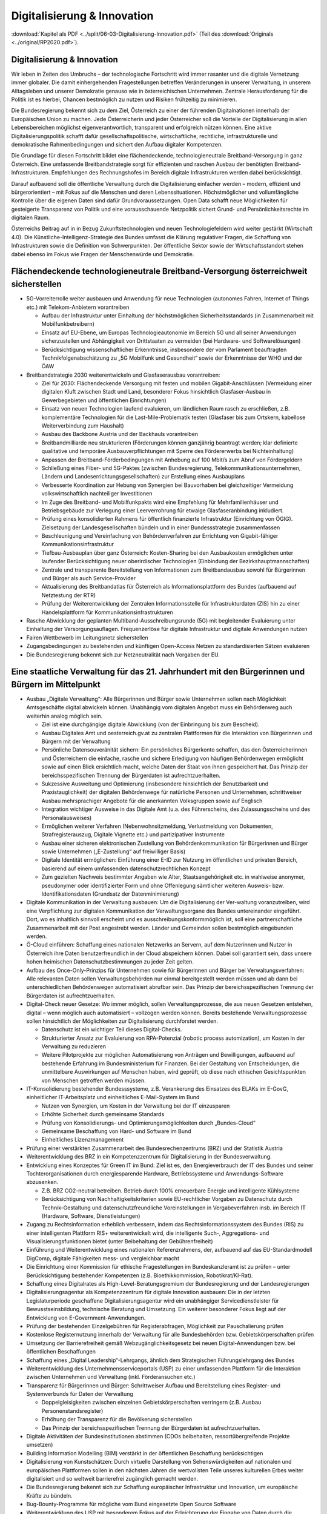 ----------------------------
Digitalisierung & Innovation
----------------------------

:download:`Kapitel als PDF <../split/06-03-Digitalisierung-Innovation.pdf>` (Teil des :download:`Originals <../original/RP2020.pdf>`).

.. todo::
  Formatieren, Überarbeiten, Original gegenchecken

Digitalisierung & Innovation
----------------------------

Wir leben in Zeiten des Umbruchs – der technologische Fortschritt wird immer rasanter und die digitale Vernetzung immer globaler. Die damit einhergehenden Fragestellungen betreffen Veränderungen in unserer Verwaltung, in unserem Alltagsleben und unserer Demokratie genauso wie in österreichischen Unternehmen. Zentrale Herausforderung für die Politik ist es hierbei, Chancen bestmöglich zu nutzen und Risiken frühzeitig zu minimieren.

Die Bundesregierung bekennt sich zu dem Ziel, Österreich zu einer der führenden Digitalnationen innerhalb der Europäischen Union zu machen. Jede Österreicherin und jeder Österreicher soll die Vorteile der Digitalisierung in allen Lebensbereichen möglichst eigenverantwortlich, transparent und erfolgreich nützen können. Eine aktive Digitalisierungspolitik schafft dafür gesellschaftspolitische, wirtschaftliche, rechtliche, infrastrukturelle und demokratische Rahmenbedingungen und sichert den Aufbau digitaler Kompetenzen.

Die Grundlage für diesen Fortschritt bildet eine flächendeckende, technologieneutrale Breitband-Versorgung in ganz Österreich. Eine umfassende Breitbandstrategie sorgt für effizienten und raschen Ausbau der benötigten Breitband-Infrastrukturen. Empfehlungen des Rechnungshofes im Bereich digitale Infrastrukturen werden dabei berücksichtigt. 

Darauf aufbauend soll die öffentliche Verwaltung durch die Digitalisierung einfacher werden – modern, effizient und bürgerorientiert – mit Fokus auf die Menschen und deren Lebenssituationen. Höchstmöglicher und vollumfängliche Kontrolle über die eigenen Daten sind dafür Grundvoraussetzungen. Open Data schafft neue Möglichkeiten für gesteigerte Transparenz von Politik und eine vorausschauende Netzpolitik sichert Grund-
und Persönlichkeitsrechte im digitalen Raum.

Österreichs Beitrag auf in in Bezug Zukunftstechnologien und neuen Technologiefeldern wird weiter gestärkt (Wirtschaft 4.0). Die Künstliche-Intelligenz-Strategie des Bundes umfasst die Klärung regulativer Fragen, die Schaffung von Infrastrukturen sowie die Definition von Schwerpunkten. Der öffentliche Sektor sowie der Wirtschaftsstandort stehen dabei ebenso im Fokus wie Fragen der Menschenwürde und Demokratie.


Flächendeckende technologieneutrale Breitband-Versorgung österreichweit sicherstellen
-------------------------------------------------------------------------------------

- 5G-Vorreiterrolle weiter ausbauen und Anwendung für neue Technologien (autonomes Fahren, Internet of Things etc.) mit Telekom-Anbietern vorantreiben

  * Aufbau der Infrastruktur unter Einhaltung der höchstmöglichen Sicherheitsstandards (in Zusammenarbeit mit Mobilfunkbetreibern)
  * Einsatz auf EU-Ebene, um Europas Technologieautonomie im Bereich 5G und all seiner Anwendungen sicherzustellen und Abhängigkeit von Drittstaaten zu vermeiden (bei Hardware- und Softwarelösungen)
  * Berücksichtigung wissenschaftlicher Erkenntnisse, insbesondere der vom Parlament beauftragten Technikfolgenabschätzung zu „5G Mobilfunk und Gesundheit“ sowie der Erkenntnisse der WHO und der ÖAW

- Breitbandstrategie 2030 weiterentwickeln und Glasfaserausbau vorantreiben:

  * Ziel für 2030: Flächendeckende Versorgung mit festen und mobilen Gigabit-Anschlüssen (Vermeidung einer digitalen Kluft zwischen Stadt und Land, besonderer Fokus hinsichtlich Glasfaser-Ausbau in Gewerbegebieten und öffentlichen Einrichtungen)
  * Einsatz von neuen Technologien laufend evaluieren, um ländlichen Raum rasch zu erschließen, z.B. komplementäre Technologien für die Last-Mile-Problematik testen (Glasfaser bis zum Ortskern, kabellose Weiterverbindung zum Haushalt)
  * Ausbau des Backbone Austria und der Backhauls vorantreiben
  * Breitbandmilliarde neu strukturieren (Förderungen können ganzjährig beantragt werden; klar definierte qualitative und temporäre Ausbauverpflichtungen mit Sperre des Fördererwerbs bei Nichteinhaltung)
  * Anpassen der Breitband-Förderbedingungen mit Anhebung auf 100 Mbit/s zum Abruf von Fördergeldern
  * Schließung eines Fiber- und 5G-Paktes (zwischen Bundesregierung, Telekommunikationsunternehmen, Ländern und Landeserrichtungsgesellschaften) zur Erstellung eines Ausbauplans
  * Verbesserte Koordination zur Hebung von Synergien bei Bauvorhaben bei  gleichzeitiger Vermeidung volkswirtschaftlich nachteiliger Investitionen
  * Im Zuge des Breitband- und Mobilfunkpakts wird eine Empfehlung für Mehrfamilienhäuser und Betriebsgebäude  zur Verlegung einer Leerverrohrung für  etwaige Glasfaseranbindung inkludiert.
  * Prüfung eines konsolidierten Rahmens für öffentlich finanzierte Infrastruktur (Einrichtung von ÖGIG). Zielsetzung der Landesgesellschaften bündeln und in einer Bundessstrategie zusammenfassen
  * Beschleunigung und Vereinfachung von Behördenverfahren zur Errichtung von Gigabit-fähiger Kommunikationsinfrastruktur
  * Tiefbau-Ausbauplan über ganz Österreich: Kosten-Sharing bei den Ausbaukosten ermöglichen unter laufender Berücksichtigung neuer oberirdischer Technologien (Einbindung der Bezirkshauptmannschaften)
  * Zentrale und transparente Bereitstellung von Informationen zum Breitbandausbau sowohl für Bürgerinnen und Bürger als auch Service-Provider
  * Aktualisierung des Breitbandatlas für Österreich als Informationsplattform des Bundes (aufbauend auf Netztestung der RTR)
  * Prüfung der Weiterentwicklung der Zentralen Informationsstelle für Infrastrukturdaten (ZIS) hin zu einer Handelsplattform für Kommunikationsinfrastrukturen

- Rasche Abwicklung der geplanten Multiband-Ausschreibungsrunde (5G) mit begleitender Evaluierung unter Einhaltung der Versorgungsauflagen. Frequenzerlöse für digitale Infrastruktur und digitale Anwendungen nutzen

- Fairen Wettbewerb im Leitungsnetz sicherstellen

- Zugangsbedingungen zu bestehenden und künftigen Open-Access Netzen zu standardisierten Sätzen evaluieren

- Die Bundesregierung bekennt sich zur Netzneutralität nach Vorgaben der EU.

Eine staatliche Verwaltung für das 21. Jahrhundert mit den Bürgerinnen und Bürgern im Mittelpunkt
-------------------------------------------------------------------------------------------------

- Ausbau „Digitale Verwaltung“: Alle Bürgerinnen und Bürger sowie Unternehmen sollen nach Möglichkeit Amtsgeschäfte digital abwickeln können. Unabhängig vom digitalen Angebot muss ein Behördenweg auch weiterhin analog möglich sein.

  * Ziel ist eine durchgängige digitale Abwicklung (von der Einbringung bis zum Bescheid).
  * Ausbau Digitales Amt und oesterreich.gv.at zu zentralen Plattformen für die Interaktion von Bürgerinnen und Bürgern mit der Verwaltung
  * Persönliche Datensouveränität sichern: Ein persönliches Bürgerkonto schaffen, das den Österreicherinnen und Österreichern die einfache, rasche und sichere Erledigung von häufigen Behördenwegen ermöglicht sowie auf einen Blick ersichtlich macht, welche Daten der Staat von ihnen gespeichert hat. Das Prinzip der bereichsspezifischen Trennung der Bürgerdaten ist aufrechtzuerhalten.
  * Sukzessive Ausweitung und Optimierung (insbesondere hinsichtlich der Benutzbarkeit und Praxistauglichkeit) der digitalen Behördenwege für natürliche Personen und Unternehmen, schrittweiser Ausbau mehrsprachiger Angebote für die anerkannten Volksgruppen sowie auf Englisch
  * Integration wichtiger Ausweise in das Digitale Amt (u.a. des Führerscheins, des Zulassungsscheins und des Personalausweises)
  * Ermöglichen weiterer Verfahren (Nebenwohnsitzmeldung, Verlustmeldung von Dokumenten, Strafregisterauszug, Digitale Vignette etc.) und partizipativer Instrumente
  * Ausbau einer sicheren elektronischen Zustellung von Behördenkommunikation für Bürgerinnen und Bürger sowie Unternehmen („E-Zustellung“ auf freiwilliger Basis)
  * Digitale Identität ermöglichen: Einführung einer E-ID zur Nutzung im öffentlichen und privaten Bereich, basierend auf einem umfassenden datenschutzrechtlichen Konzept
  * Zum gezielten Nachweis bestimmter Angaben wie Alter, Staatsangehörigkeit etc. in wahlweise anonymer, pseudonymer oder identifizierter Form und ohne Offenlegung sämtlicher weiteren Ausweis- bzw. Identifikationsdaten (Grundsatz der Datenminimierung)

- Digitale Kommunikation in der Verwaltung ausbauen: Um die Digitalisierung der Ver-waltung voranzutreiben, wird eine Verpflichtung zur digitalen Kommunikation der Verwaltungsorgane des Bundes untereinander eingeführt. Dort, wo es inhaltlich sinnvoll erscheint und es ausschreibungskonformmöglich ist, soll eine partnerschaftliche Zusammenarbeit mit der Post angestrebt werden. Länder und Gemeinden sollen bestmöglich eingebunden werden.

- Ö-Cloud einführen: Schaffung eines nationalen Netzwerks an Servern, auf dem Nutzerinnen und Nutzer in Österreich ihre Daten benutzerfreundlich in der Cloud abspeichern können. Dabei soll garantiert sein, dass unsere hohen heimischen Datenschutzbestimmungen zu jeder Zeit gelten.

- Aufbau des Once-Only-Prinzips für Unternehmen sowie für Bürgerinnen und Bürger bei Verwaltungsverfahren: Alle relevanten Daten sollen Verwaltungsbehörden nur einmal bereitgestellt werden müssen und ab dann bei unterschiedlichen Behördenwegen automatisiert abrufbar sein. Das Prinzip der bereichsspezifischen Trennung der Bürgerdaten ist aufrechtzuerhalten.

- Digital-Check neuer Gesetze: Wo immer möglich, sollen Verwaltungsprozesse, die aus neuen Gesetzen entstehen, digital – wenn möglich auch automatisiert – vollzogen werden können. Bereits bestehende Verwaltungsprozesse sollen hinsichtlich der Möglichkeiten zur Digitalisierung durchforstet werden.

  * Datenschutz ist ein wichtiger Teil dieses Digital-Checks.
  * Strukturierter Ansatz zur Evaluierung von RPA-Potenzial (robotic process automization), um Kosten in der Verwaltung zu reduzieren
  * Weitere Pilotprojekte zur möglichen Automatisierung von Anträgen und Bewilligungen, aufbauend auf bestehende Erfahrung im Bundesministerium für Finanzen. Bei der Gestaltung von Entscheidungen, die unmittelbare Auswirkungen auf Menschen haben, wird geprüft, ob diese nach ethischen Gesichtspunkten von Menschen getroffen werden müssen.

- IT-Konsolidierung bestehender Bundesssysteme, z.B. Verankerung des Einsatzes des ELAKs im E-GovG, einheitlicher IT-Arbeitsplatz und einheitliches E-Mail-System im Bund

  * Nutzen von Synergien, um Kosten in der Verwaltung bei der IT einzusparen
  * Erhöhte Sicherheit durch gemeinsame Standards
  * Prüfung von Konsolidierungs- und Optimierungsmöglichkeiten durch „Bundes-Cloud“
  * Gemeinsame Beschaffung von Hard- und Software im Bund
  * Einheitliches Lizenzmanagement

- Prüfung einer verstärkten Zusammenarbeit des Bundesrechenzentrums (BRZ) und der Statistik Austria

- Weiterentwicklung des BRZ in ein Kompetenzzentrum für Digitalisierung in der Bundesverwaltung.

- Entwicklung eines Konzeptes für Green IT im Bund: Ziel ist es, den Energieverbrauch der IT des Bundes und seiner Tochterorganisationen durch energiesparende Hardware, Betriebssysteme und Anwendungs-Software abzusenken.

  * Z.B. BRZ CO2-neutral betreiben. Betrieb durch 100% erneuerbare Energie und intelligente Kühlsysteme
  * Berücksichtigung von Nachhaltigkeitskriterien sowie EU-rechtlicher Vorgaben zu Datenschutz durch Technik-Gestaltung und datenschutzfreundliche Voreinstellungen in Vergabeverfahren insb. im Bereich IT (Hardware, Software, Dienstleistungen) 

- Zugang zu Rechtsinformation erheblich verbessern, indem das Rechtsinformationssystem des Bundes (RIS) zu einer intelligenten Plattform RIS+ weiterentwickelt wird, die intelligente Such-, Aggregations- und Visualisierungsfunktionen bietet (unter Beibehaltung der Gebührenfreiheit)

- Einführung und Weiterentwicklung eines nationalen Referenzrahmens, der, aufbauend auf das EU-Standardmodell DigComp, digitale Fähigkeiten mess- und vergleichbar macht

- Die Einrichtung einer Kommission für ethische Fragestellungen im Bundeskanzleramt ist zu prüfen – unter Berücksichtigung bestehender Kompetenzen (z.B. Bioethikkommission, Robotikrat/KI-Rat).

- Schaffung eines Digitalrates als High-Level-Beratungsgremium der Bundesregierung und der Landesregierungen

- Digitalisierungsagentur als Kompetenzzentrum für digitale Innovation ausbauen: Die in der letzten Legislaturperiode geschaffene Digitalisierungsagentur wird ein unabhängiger Servicedienstleister für Bewusstseinsbildung, technische Beratung und Umsetzung. Ein weiterer besonderer Fokus liegt auf der Entwicklung von E-Government-Anwendungen.

- Prüfung der bestehenden Einzelgebühren für Registerabfragen, Möglichkeit zur Pauschalierung prüfen

- Kostenlose Registernutzung innerhalb der Verwaltung für alle Bundesbehörden bzw. Gebietskörperschaften prüfen

- Umsetzung der Barrierefreiheit gemäß Webzugänglichkeitsgesetz bei neuen Digital-Anwendungen bzw. bei öffentlichen Beschaffungen

- Schaffung eines „Digital Leadership“-Lehrgangs, ähnlich dem Strategischen Führungslehrgang des Bundes

- Weiterentwicklung des Unternehmensserviceportals (USP) zu einer umfassenden Plattform für die Interaktion zwischen Unternehmen und Verwaltung (inkl. Förderansuchen etc.)

- Transparenz für Bürgerinnen und Bürger: Schrittweiser Aufbau und Bereitstellung eines Register- und Systemverbunds für Daten der Verwaltung

  * Doppelgleisigkeiten zwischen einzelnen Gebietskörperschaften verringern (z.B. Ausbau Personenstandsregister)
  * Erhöhung der Transparenz für die Bevölkerung sicherstellen
  * Das Prinzip der bereichsspezifischen Trennung der Bürgerdaten ist aufrechtzuerhalten.

- Digitale Aktivitäten der Bundesinstitutionen abstimmen (CDOs beibehalten, ressortübergreifende Projekte umsetzen) 

- Building Information Modelling (BIM) verstärkt in der öffentlichen Beschaffung berücksichtigen

- Digitalisierung von Kunstschätzen: Durch virtuelle Darstellung von Sehenswürdigkeiten auf nationalen und europäischen Plattformen sollen in den nächsten Jahren die wertvollsten Teile unseres kulturellen Erbes weiter digitalisiert und so weltweit barrierefrei zugänglich gemacht werden.

- Die Bundesregierung bekennt sich zur Schaffung europäischer Infrastruktur und Innovation, um europäische Kräfte zu bündeln.

- Bug-Bounty-Programme für mögliche vom Bund eingesetzte Open Source Software

- Weiterentwicklung des USP mit besonderem Fokus auf der Erleichterung der Eingabe von Daten durch die Gemeinden

Open Data: Offene Daten als Chance für Transparenz
--------------------------------------------------

- Die Bundesregierung bekennt sich zur umfassenden und rechtzeitigen Umsetzung der Public-Sector-Information (PSI)/Open Data-Richtlinie der Europäischen Union und wird die PSI-Taskforce tatkräftig unterstützen und im kontinuierlichen Austausch sein.

  * Eine Öffnung der Verkehrsauskunft Österreich als Open Service und Open Data soll koordiniert durch den Bund ermöglicht werden.

- Entwicklung einer Umsetzungsstrategie, um das Prinzip Open by Default für nicht personalisierte Daten des Bundes zu etablieren. Ausnahmen zum Schutz von Bürgerinnen und Bürgern sowie unternehmensspezifischen Daten sind zu definieren.

- Basierend auf dem Open Data Screening 2017 erstellt die Bundesregierung einen Maßnahmenplan, um die Verwaltungstransparenz anzuheben.

  * Unterstützungsangebote für Bundesinstitutionen, Länder und Gemeinden sollen erarbeitet werden.
  * Ziel ist die Zurverfügungstellung der veröffentlichten Daten zum Budget in einer maschinenlesbaren Form.

- Eine Teilnahme an Open Government Partnership wird geprüft.

- Erstellung eines Masterplans (inklusive Machbarkeitsstudie), um eine Strategie zur Nutzung von Open Source Software im Bund zu entwickeln.

- Prüfung der Digitalisierung/Erschließung von Archiven des Bundes

- Aufbau eines Digital Data Hubs innerhalb der Open Data Struktur des Bundes, der kuratierte, aufbereitete und anonymisierte Daten für gemeinwohlorientierte Forschung und Entwicklung zur Verfügung stellt

  * Möglichkeit schaffen, dass Unternehmen hierzu ihre Daten (anonymisiert) miteinander auf freiwilliger Basis teilen können
  * Kriterien zur wirkungsvollen Anonymisierung von personenbezogenen Daten sind zu entwickeln.

Grundlagen für eine Wirtschaft 4.0 schaffen
-------------------------------------------

- Aufbau eines nationalen staatlich kofinanzierten Technologie-, Innovations- und Wachstums-Fonds, der Risikokapital zur Verfügung stellt und so die nachhaltige Etablierung von europäischen Schlüsseltechnologien unterstützt (aufbauend auf beste hende Mittelstands- und Gründerfonds)
- Digitale Plattformökonomie in Österreich fair gestalten: Innovation aus dem In- und Ausland fördern und zulassen, aber Wettbewerb mit traditionellen Geschäftsmodellen fair gestalten (vor allem regulative und steuerliche Schlupflöcher schließen)

- KMU-Digital ausbauen: Digitalisierungsoffensive für KMUs in allen Bundesländern anbieten (gemeinsam mit aws und WKÖ). Prüfung einer zusätzlichen Möglichkeit zur Unterstützung der digitalen Weiterbildung von Personal sowie Unternehmerinnen und Unternehmern (Bildungsscheck)

  * Förderungen von Digitalisierungsmaßnahmen im Bereich von produzierenden KMUs („smart factory“)
  * Unter anderem Fokus auf datenschutz- und grundrechtsfreundliche Technikgestaltung sowie Maßnahmen zur Reduktion/Optimierung von Ressourcenverbräuchen

Zukunftstechnologien – Chancen nutzen
-------------------------------------

- Ausbau eines Forschungs-Rechenzentrums, das adäquate Rechenkapazitäten (insbesondere Graphics Processing Units) zur Verfügung hat, um weiterhin Spitzenforschung – insbesondere auch im Bereich datenbasierter KI – zu ermöglichen (aufbauend auf Vienna Scientific Cluster)

- Erstellung eines Masterplans für Blockchain-Technologie und Kryptowährungen

  * Schaffung einer vorausschauenden österreichischen Positionierung zur Förderung, Anwendung und Regulierung der Blockchain-Technologie und ihrer unterschiedlichen Anwendungen (z.B. Kryptowährungen). Unter Miteinbeziehung relevanter Stakeholder in Politik (z.B. Finanzministerium, Wirtschaftsministerium, Infrastruktur und Technologieressort) und Forschung. Einsatz auf EU-Ebene, um Österreichs Beitrag zu Europas Blockchain-Strategie sicherzustellen (in Anwendung und Regulierung)
  * Schaffung eines einheitlichen rechtlichen Rahmens für Investitionen im Blockchain-Bereich (in Abstimmung mit der EU) 
  * Prüfung der Entwicklungsmöglichkeiten vielversprechender Anwendungsbereiche in der Verwaltung: Piloten zur Blockchain-Anwendung zentraler Registertätigkeiten
  * Aufbau auf Österreichs bestehende Exzellenzzentren im Blockchain-Bereich (z.B. ABC-Kompetenzzentrum)
 
- Österreichs Beitrag auf dem Gebiet neu entstehender Technologiefelder weiter stärken

  * Forcierung eines österreichischen Beitrags zur EU-weiten Forschung in den Bereichen Quantum Communication, Quantum Computing und Quantum Cryptography
  * Teilnahme am QCI-Programm der EU (Quantum Communication Infrastructure)
 
- Der Auftrag und die Wirkungsentfaltung der innovationsfördernden öffentlichen Beschaffung werden evaluiert. Das Leitkonzept für eine innovationsfördernde öffentliche Beschaffung in Österreich wird aktualisiert und die Aufgaben der Servicestelle „Innovationsfördernde öffentliche Beschaffung“ (IÖB) wird den aktuellen Herausforderungen angepasst.

- Schaffung von „Innovation Labs“ an wichtigen Bildungsstandorten und damit Schaffung eines Zugangs für alle Angehörigen der Hochschulen sowie für Lehrlinge und andere Auszubildende zu u.a. Medienlabs, Prototypenfertigung (unter Anleitung von Technikerinnen und Technikern), Arbeitsplätzen und Beratungen

Netzpolitik vorausschauend gestalten
------------------------------------

- Die Datenschutzbehörde wird mit den erforderlichen finanziellen, personellen und materiellen Mitteln ausgestattet, um ihre Aufgaben vollumfänglich wahrnehmen können (in Einklang mit bestehenden europäischen Verpflichtungen).

  * Eine Erweiterung des Rekrutierungskreises außerhalb des Personenkreises der öffentlich Bediensteten ist zu prüfen.

- Prüfung der Einrichtung einer Kompetenzstelle für IT-Sicherheit, Cybersicherheit sowie Datenschutztechnik und als Prüf- und Beratungsstelle für die öffentliche Verwaltung, Wirtschaft sowie Bürgerinnen und Bürger. Zusammenarbeit mit österreichischen, europäischen und internationalen Datenschutz- und Datensicherheitseinrichtungen 

- Durchführung hersteller- bzw. betreiberunabhängiger Technikfolgenabschätzungen bei wesentlichen öffentlichen Digitalisierungsvorhaben sowie verstärkte Durchführung von Technikfolgenabschätzungen bei risikogeneigten Regelungsmaterien (z.B. intelligente Transportsysteme, selbstfahrende Fahrzeuge, Assistenz- und Leitsysteme etc.)

- Freiwilligkeit der Teilnahme von Betroffenen an infrastrukturell vernetzten Anwendungen

- Durchgängige Etablierung des Prinzips der anonymen Nutzung von technischen Infrastruktur-Systemen

- Bei der nationalen Umsetzung der Urheberrechtsrichtlinie ist der Schutz der Privatsphäre zu gewährleisten und mit den Rechten der Urheberinnen und Urheber in Einklang zu bringen. Dies insbesondere im Zusammenhang mit Überprüfungen nutzergenerierter Inhalte (Upload-Filter). Evaluierung des Umgangs mit urheberrechtsverletzenden Websites 


Zukunftssichere Rahmenbedingungen für künstliche Intelligenz schaffen
---------------------------------------------------------------------

- Im Zentrum unserer demokratischen Gesellschaft und des technologischen Fortschritts steht der Mensch. Die Digitalisierung wird dabei aktiv genutzt, um die Bedingungen für ein menschenwürdiges und selbstbestimmtes Leben zu stärken.

- Die Entwicklung einer KI-Strategie für Österreich erfolgt basierend auf dem vorliegenden Expertenbericht aus dem Jahr 2019 (erarbeitet durch 150 Expertinnen und Experten).

- Die Bundesregierung schafft u.a. die Rahmenbedingungen für die Entwicklung und den Einsatz von KI-Systemen und Algorithmen und bekennt sich dabei zum Schutz der Menschenwürde.

- Ethische Reflexion hat ein immanenter Bestandteil der österreichischen KI-Politik und -Praxis zu sein (Human-Centered AI). KI-Entwicklung muss den Menschen und dessen Rechte im Blick haben, zum Beispiel hinsichtlich der Unterscheidbarkeit von Menschen und Maschine und des Schutzes von Konsumentinnen und Konsumenten.

- Notwendige Studien über geeignete Gestaltungs- und Einsatzkriterien für KI-Systeme und Algorithmen sowie für die Einbindung des Menschen in derartige Entscheidungsprozesse werden beauftragt.

- Die Förderung von KI-Entwicklung und -Anwendung erfolgt unter anderem unter Berücksichtigung ethischer Grundsätze (insbesondere in den Bereichen Datenschutz, Privatsphäre und unter Berücksichtigung sozialer Auswirkungen). Ziel ist es, ein Alleinstellungsmerkmal der europäischen KI zu generieren.

- Die Künstliche-Intelligenz-Strategie des Bundes umfasst die Klärung regulativer Fragen ebenso wie die Setzung von Forschungsschwerpunkten (gemeinsam mit Wirtschaft und Bildungssektor).

- Die Definition roter Linien in der Anwendung von KI durch den österreichischen Staat; Entscheidungen in der Verwaltung, die unmittelbare Auswirkungen auf Menschen haben, dürfen maschinell unterstützt, aber nicht durch Maschinen getroffen werden.

- Die Stärkung Österreichs bestehender KI-Zentren im KI-Bereich (z.B. Complexity Science) und verstärkte internationale Vernetzung (auch im Zuge der FTI-Strategie)

- Einsatz auf EU-Ebene, um Österreichs Beitrag zu Europas KI-Entwicklung sicherzustellen (in Wirtschaft, Verwaltung, Forschung und Sicherheitspolitik)

- Einsatz mit unseren europäischen Partnerinnen und Partnern, um die Schaffung KI-gesteuerter Waffen („Automated Weapons“) weltweit zu unterbinden bzw. zu regulieren

- Die Einrichtung eines Calls im Bereich Digitaler Humanismus (Erforschung der komplexen Interaktion zwischen Menschen und Maschine inklusive Gestaltungsmöglichkeiten) wird in die österreichische KI-Strategie einfließen.

- Universitäten sind als wichtige Themenleader in die Entwicklung der KI-Strategie zentral einzubinden (v.a. im Bereich Digitalisierungsethik).

- Eine verstärkte Forschungszusammenarbeit der IT-Forschenden mit Geistes-, Sozial- und Kulturwissenschaften ist zu stimulieren.

- Der gesellschaftliche Diskurs zu ethischen Fragen u.a. auch der Digitalisierung soll gebündelt und institutionalisiert werden, um eine strukturierte Auseinandersetzung mit den ethischen Herausforderungen unter Einbeziehung umfassender Interessensgruppen zu ermöglichen.

- Zusammenführung der relevanten Beiräte (Roboter-Beirat, KI-Beirat)

  * Der Beirat soll Expertinnen und Experten, Experteninstitutionen sowie Vertreterinnen und Vertreter der Gesellschaft in den gesellschaftlichen Diskussionsprozess einbinden.